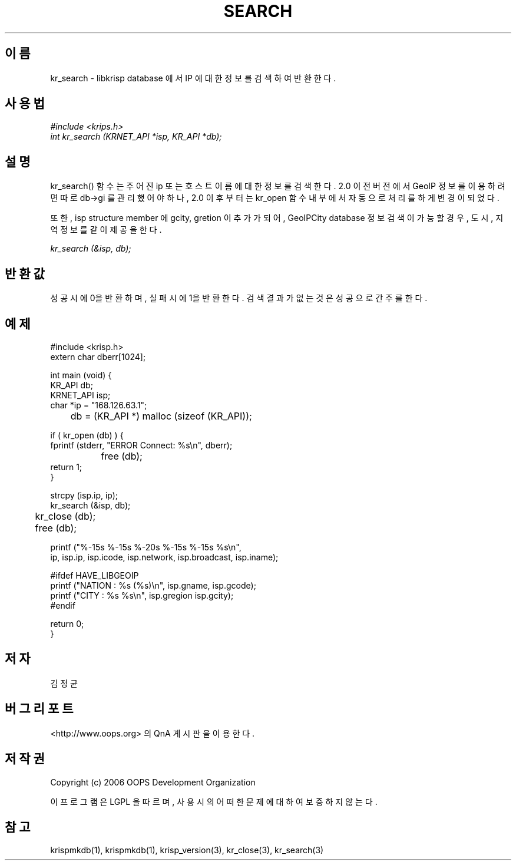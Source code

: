 .TH SEARCH 1 "04 Sep 2006"
.UC 4

.SH 이름
kr_search - libkrisp database 에서 IP 에 대한 정보를 검색하여 반환한다.

.SH 사용법
.I #include <krips.h>
.br
.I int kr_search (KRNET_API *isp, KR_API *db);

.SH 설명
kr_search() 함수는 주어진 ip 또는 호스트이름에 대한 정보를 검색한다.
2.0 이전 버전에서 GeoIP 정보를 이용하려면 따로 db->gi 를 관리했어야 하나,
2.0 이후 부터는 kr_open 함수 내부에서 자동으로 처리를 하게 변경이 되었다.
.PP
또한, isp structure member 에 gcity, gretion 이 추가가 되어, GeoIPCity
database 정보 검색이 가능할 경우, 도시, 지역 정보를 같이 제공을 한다.

.PP
.I kr_search (&isp, db);


.SH 반환값
성공시에 0을 반환하며, 실패시에 1을 반환한다. 검색 결과가 없는 것은 성공으로
간주를 한다.

.SH 예제
.nf
#include <krisp.h>
extern char dberr[1024];

int main (void) {
    KR_API db;
    KRNET_API isp;
    char *ip = "168.126.63.1";

	db = (KR_API *) malloc (sizeof (KR_API));

    if ( kr_open (db) ) {
        fprintf (stderr, "ERROR Connect: %s\\n", dberr);
		free (db);
        return 1;
    }

    strcpy (isp.ip, ip);
    kr_search (&isp, db);

	kr_close (db);
	free (db);

    printf ("%-15s %-15s %-20s %-15s %-15s %s\\n",
            ip, isp.ip, isp.icode, isp.network, isp.broadcast, isp.iname);

#ifdef HAVE_LIBGEOIP
    printf ("NATION : %s (%s)\\n", isp.gname, isp.gcode);
    printf ("CITY   : %s %s\\n", isp.gregion isp.gcity);
#endif

    return 0;
}
.fi

.SH 저자
김정균

.SH 버그 리포트
<http://www.oops.org> 의 QnA 게시판을 이용한다.

.SH 저작권
Copyright (c) 2006 OOPS Development Organization

이 프로그램은 LGPL 을 따르며, 사용시의 어떠한 문제에 대하여 보증하지 않는다.

.SH "참고"
krispmkdb(1), krispmkdb(1), krisp_version(3), kr_close(3), kr_search(3)

